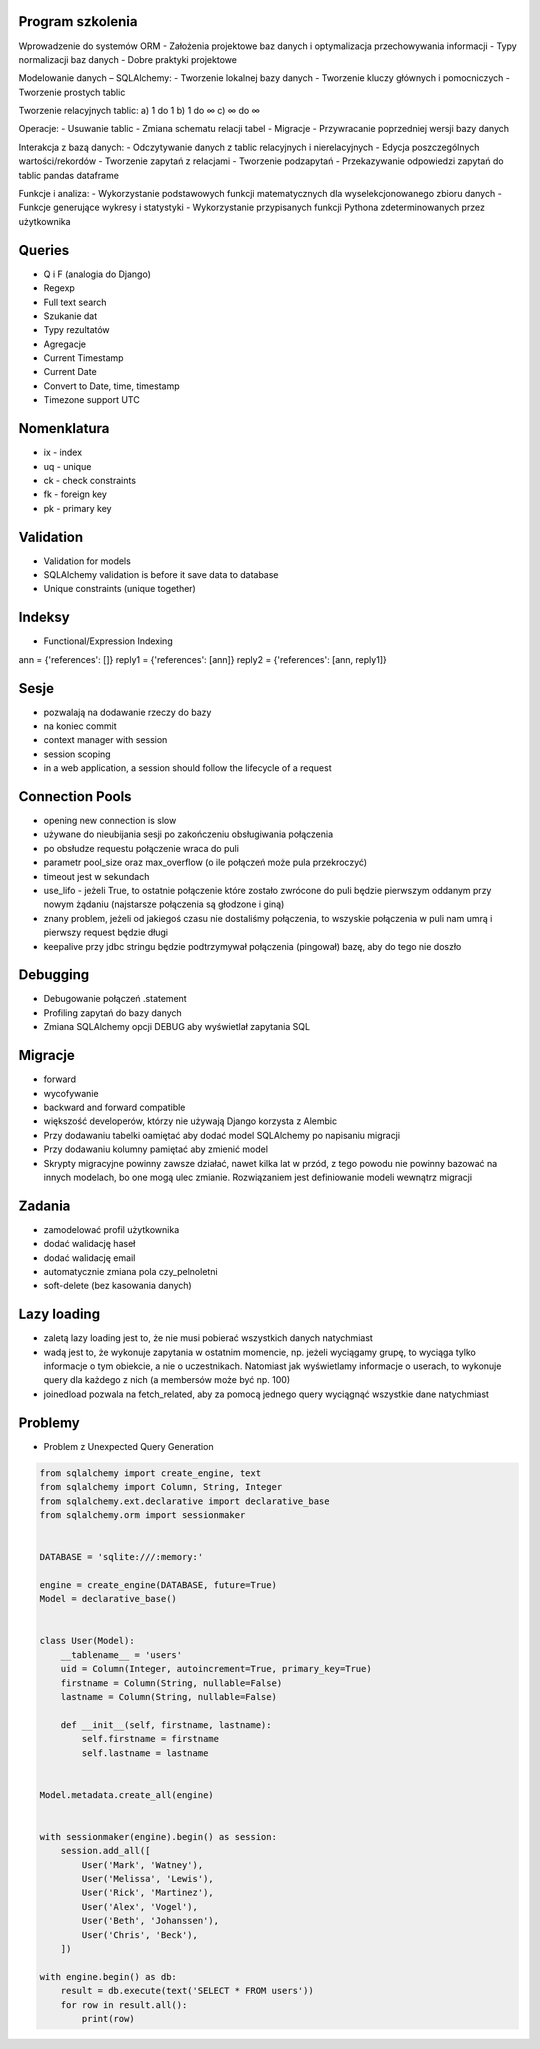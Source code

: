 Program szkolenia
-----------------
Wprowadzenie do systemów ORM
- Założenia projektowe baz danych i optymalizacja przechowywania informacji
- Typy normalizacji baz danych
- Dobre praktyki projektowe

Modelowanie danych – SQLAlchemy:
- Tworzenie lokalnej bazy danych
- Tworzenie kluczy głównych i pomocniczych
- Tworzenie prostych tablic

Tworzenie relacyjnych tablic:
a) 1 do 1
b) 1 do ∞
c) ∞ do ∞

Operacje:
- Usuwanie tablic
- Zmiana schematu relacji tabel
- Migracje
- Przywracanie poprzedniej wersji bazy danych

Interakcja z bazą danych:
- Odczytywanie danych z tablic relacyjnych i nierelacyjnych
- Edycja poszczególnych wartości/rekordów
- Tworzenie zapytań z relacjami
- Tworzenie podzapytań
- Przekazywanie odpowiedzi zapytań do tablic pandas dataframe

Funkcje i analiza:
- Wykorzystanie podstawowych funkcji matematycznych dla wyselekcjonowanego zbioru danych
- Funkcje generujące wykresy i statystyki
- Wykorzystanie przypisanych funkcji Pythona zdeterminowanych przez użytkownika

Queries
-------
* Q i F (analogia do Django)
* Regexp
* Full text search
* Szukanie dat
* Typy rezultatów
* Agregacje
* Current Timestamp
* Current Date
* Convert to Date, time, timestamp
* Timezone support UTC

Nomenklatura
------------
* ix - index
* uq - unique
* ck - check constraints
* fk - foreign key
* pk - primary key


Validation
----------
* Validation for models
* SQLAlchemy validation is before it save data to database
* Unique constraints (unique together)

Indeksy
-------
* Functional/Expression Indexing
ann = {'references': []}
reply1 = {'references': [ann]}
reply2 = {'references': [ann, reply1]}

Sesje
-----
* pozwalają na dodawanie rzeczy do bazy
* na koniec commit
* context manager with session
* session scoping
* in a web application, a session should follow the lifecycle of a request

Connection Pools
----------------
* opening new connection is slow
* używane do nieubijania sesji po zakończeniu obsługiwania połączenia
* po obsłudze requestu połączenie wraca do puli
* parametr pool_size oraz max_overflow (o ile połączeń może pula przekroczyć)
* timeout jest w sekundach
* use_lifo - jeżeli True, to ostatnie połączenie które zostało zwrócone do puli będzie pierwszym oddanym przy nowym żądaniu (najstarsze połączenia są głodzone i giną)
* znany problem, jeżeli od jakiegoś czasu nie dostaliśmy połączenia, to wszyskie połączenia w puli nam umrą i pierwszy request będzie długi
* keepalive przy jdbc stringu będzie podtrzymywał połączenia (pingował) bazę, aby do tego nie doszło

Debugging
----------
* Debugowanie połączeń .statement
* Profiling zapytań do bazy danych
* Zmiana SQLAlchemy opcji DEBUG aby wyświetlał zapytania SQL

Migracje
--------
* forward
* wycofywanie
* backward and forward compatible
* większość developerów, którzy nie używają Django korzysta z Alembic
* Przy dodawaniu tabelki oamiętać aby dodać model SQLAlchemy po napisaniu migracji
* Przy dodawaniu kolumny pamiętać aby zmienić model
* Skrypty migracyjne powinny zawsze działać, nawet kilka lat w przód, z tego powodu nie powinny bazować na innych modelach, bo one mogą ulec zmianie. Rozwiązaniem jest definiowanie modeli wewnątrz migracji

Zadania
-------
* zamodelować profil użytkownika
* dodać walidację haseł
* dodać walidację email
* automatycznie zmiana pola czy_pelnoletni
* soft-delete (bez kasowania danych)

Lazy loading
------------
* zaletą lazy loading jest to, że nie musi pobierać wszystkich danych natychmiast
* wadą jest to, że wykonuje zapytania w ostatnim momencie, np. jeżeli wyciągamy grupę, to wyciąga tylko informacje o tym obiekcie, a nie o uczestnikach. Natomiast jak wyświetlamy informacje o userach, to wykonuje query dla każdego z nich (a membersów może być np. 100)
* joinedload pozwala na fetch_related, aby za pomocą jednego query wyciągnąć wszystkie dane natychmiast

Problemy
--------
* Problem z Unexpected Query Generation


.. code-block:: python

    from sqlalchemy import create_engine, text
    from sqlalchemy import Column, String, Integer
    from sqlalchemy.ext.declarative import declarative_base
    from sqlalchemy.orm import sessionmaker


    DATABASE = 'sqlite:///:memory:'

    engine = create_engine(DATABASE, future=True)
    Model = declarative_base()


    class User(Model):
        __tablename__ = 'users'
        uid = Column(Integer, autoincrement=True, primary_key=True)
        firstname = Column(String, nullable=False)
        lastname = Column(String, nullable=False)

        def __init__(self, firstname, lastname):
            self.firstname = firstname
            self.lastname = lastname


    Model.metadata.create_all(engine)


    with sessionmaker(engine).begin() as session:
        session.add_all([
            User('Mark', 'Watney'),
            User('Melissa', 'Lewis'),
            User('Rick', 'Martinez'),
            User('Alex', 'Vogel'),
            User('Beth', 'Johanssen'),
            User('Chris', 'Beck'),
        ])

    with engine.begin() as db:
        result = db.execute(text('SELECT * FROM users'))
        for row in result.all():
            print(row)
